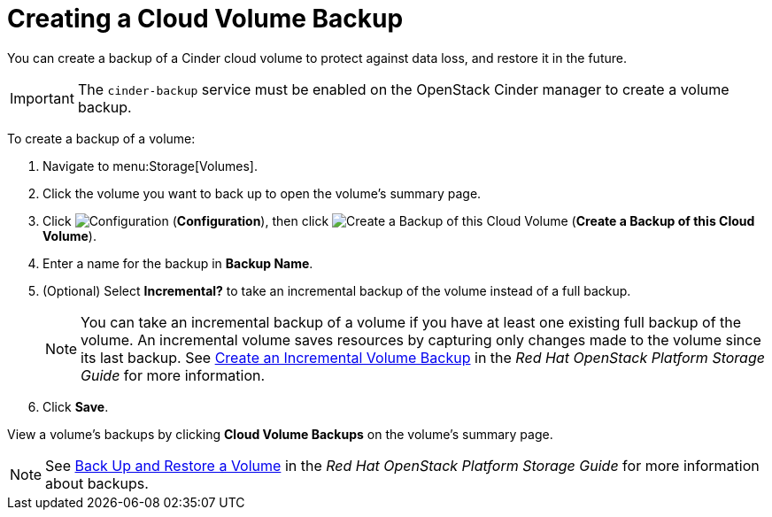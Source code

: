 [[creating_a_cinder_backup]]
= Creating a Cloud Volume Backup

You can create a backup of a Cinder cloud volume to protect against data loss, and restore it in the future.

[IMPORTANT]
====
The `cinder-backup` service must be enabled on the OpenStack Cinder manager to create a volume backup.
====

To create a backup of a volume:

. Navigate to menu:Storage[Volumes].
. Click the volume you want to back up to open the volume's summary page.
. Click  image:1847.png[Configuration] (*Configuration*), then click image:volume-icon.png[Create a Backup of this Cloud Volume] (*Create a Backup of this Cloud Volume*). 
. Enter a name for the backup in *Backup Name*.
. (Optional) Select *Incremental?* to take an incremental backup of the volume instead of a full backup.
+
[NOTE]
====
You can take an incremental backup of a volume if you have at least one existing full backup of the volume. An incremental volume saves resources by capturing only changes made to the volume since its last backup. See https://access.redhat.com/documentation/en/red-hat-openstack-platform/9/single/storage-guide#section-create-volume-backup-incremental[Create an Incremental Volume Backup] in the _Red Hat OpenStack Platform Storage Guide_ for more information.
====
+
. Click *Save*.

View a volume's backups by clicking *Cloud Volume Backups* on the volume's summary page.

[NOTE]
====
See https://access.redhat.com/documentation/en/red-hat-openstack-platform/9/single/storage-guide#section-volumes-advanced-backup[Back Up and Restore a Volume] in the _Red Hat OpenStack Platform Storage Guide_ for more information about backups.
====
